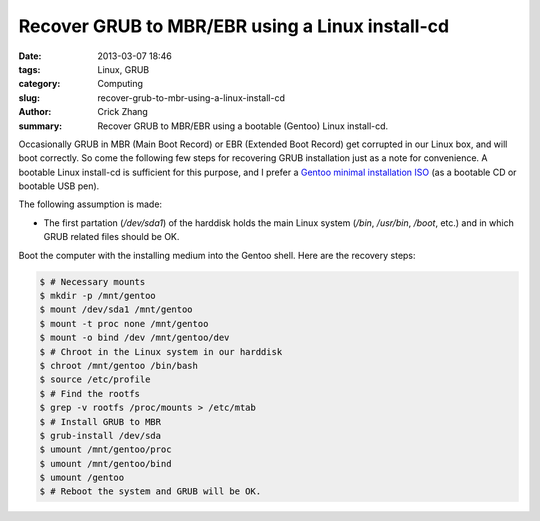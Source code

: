 Recover GRUB to MBR/EBR using a Linux install-cd
################################################

:date: 2013-03-07 18:46
:tags: Linux, GRUB
:category: Computing
:slug: recover-grub-to-mbr-using-a-linux-install-cd
:author: Crick Zhang
:summary: Recover GRUB to MBR/EBR using a bootable (Gentoo) Linux install-cd.

Occasionally GRUB in MBR (Main Boot Record) or EBR (Extended Boot Record) get
corrupted in our Linux box, and will boot correctly. So come the following
few steps for recovering GRUB installation just as a note for convenience.
A bootable Linux install-cd is sufficient for this purpose, and I prefer a 
`Gentoo minimal installation ISO`_ (as a bootable CD or bootable USB pen).

The following assumption is made:

* The first partation (`/dev/sda1`) of the harddisk holds the main Linux system
  (`/bin`, `/usr/bin`, `/boot`, etc.) and in which GRUB related files should
  be OK.

Boot the computer with the installing medium into the Gentoo shell.
Here are the recovery steps:

.. code-block:: bash

  $ # Necessary mounts
  $ mkdir -p /mnt/gentoo
  $ mount /dev/sda1 /mnt/gentoo
  $ mount -t proc none /mnt/gentoo
  $ mount -o bind /dev /mnt/gentoo/dev
  $ # Chroot in the Linux system in our harddisk
  $ chroot /mnt/gentoo /bin/bash
  $ source /etc/profile
  $ # Find the rootfs
  $ grep -v rootfs /proc/mounts > /etc/mtab
  $ # Install GRUB to MBR
  $ grub-install /dev/sda
  $ umount /mnt/gentoo/proc
  $ umount /mnt/gentoo/bind
  $ umount /gentoo
  $ # Reboot the system and GRUB will be OK.

.. _Gentoo minimal installation ISO: http://distfiles.gentoo.org/releases/amd64/autobuilds/current-iso/
